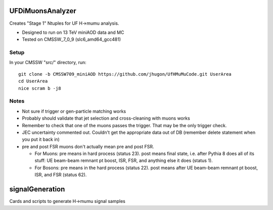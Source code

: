 UFDiMuonsAnalyzer
=================

Creates "Stage 1" Ntuples for UF H->mumu analysis.

- Designed to run on 13 TeV miniAOD data and MC
- Tested on CMSSW_7_0_9 (slc6_amd64_gcc481)

Setup
-----

In your CMSSW "src/" directory, run:

::

  git clone -b CMSSW709_miniAOD https://github.com/jhugon/UfHMuMuCode.git UserArea
  cd UserArea
  nice scram b -j8

Notes
-----

- Not sure if trigger or gen-particle matching works
- Probably should validate that jet selection and cross-cleaning with muons works
- Remember to check that one of the muons passes the trigger.  That may be the only trigger check.
- JEC uncertainty commented out.  Couldn't get the appropriate data out of DB (remember delete statement when you put it back in)
- pre and post FSR muons don't actually mean pre and post FSR.  

  - For Muons: pre means in hard process (status 23).  post means final state, i.e. after Pythia 8 does all of its stuff: UE beam-beam remnant pt boost, ISR, FSR, and anything else it does (status 1).
  - For Bosons: pre means in the hard process (status 22). post means after UE beam-beam remnant pt boost, ISR, and FSR (status 62).

signalGeneration
=================

Cards and scripts to generate H->mumu signal samples
